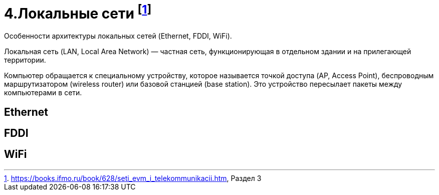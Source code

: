= 4.Локальные сети footnote:[https://books.ifmo.ru/book/628/seti_evm_i_telekommunikacii.htm, Раздел 3]

Особенности архитектуры локальных сетей (Ethernet, FDDI, WiFi).

Локальная сеть (LAN, Local Area Network) — частная сеть, функционирующая в отдельном здании и на прилегающей территории.

Компьютер обращается к специальному устройству, которое называется точкой доступа (AP, Access Point), беспроводным маршрутизатором (wireless router) или базовой станцией (base station). Это устройство пересылает пакеты между компьютерами в сети.

== Ethernet 

== FDDI 

== WiFi

